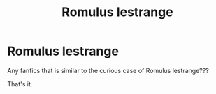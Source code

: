 #+TITLE: Romulus lestrange

* Romulus lestrange
:PROPERTIES:
:Author: Hannah2510
:Score: 2
:DateUnix: 1598734186.0
:DateShort: 2020-Aug-30
:FlairText: Request
:END:
Any fanfics that is similar to the curious case of Romulus lestrange???

That's it.

